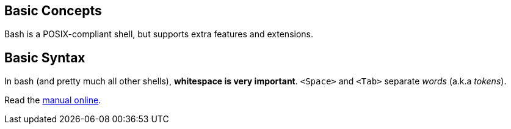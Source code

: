 == Basic Concepts

Bash is a POSIX-compliant shell, but supports extra features and extensions.


== Basic Syntax

In bash (and pretty much all other shells), *whitespace is
very important*. `<Space>` and `<Tab>` separate _words_ (a.k.a _tokens_).

Read the link:https://www.gnu.org/software/bash/manual/[manual online^].
